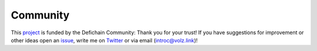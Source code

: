 .. _legal community:

Community
=========

This `project <https://github.com/DeFiCh/dfips/issues/133>`_ is funded by the Defichain Community:
Thank you for your trust! If you have suggestions for improvement or
other ideas open an `issue <https://github.com/eric-volz/DefichainPython/issues>`_, write me on
`Twitter <https://twitter.com/Intr0c>`_ or via email (`introc@volz.link <introc@volz.link>`_)!

.. tab:: Announcements

    .. admonition:: Announcement 01: Release v1.0.0
        :class: caution

        This is the first project announcement witch was published on reddit

    `Reddit: Announcement 1 <https://www.reddit.com/r/defiblockchain/comments/vob8om/the_defichain_python_library_has_reached_version/>`_

    |

    .. admonition:: Announcement 02: Release v2.0.0
        :class: caution

        Introduction of HDWallet

    `Reddit: Announcement 2 <https://www.reddit.com/r/defiblockchain/comments/y7icf1/the_defichain_python_library_implements_hdwallet/>`_

    |

    .. admonition:: Announcement 03: Bringing Python for Defichain to the next level!🚀🐍
        :class: caution

        Introduction of Transactions

    `Reddit: Announcement 3 <https://www.reddit.com/r/defiblockchain/comments/11zsod4/bringing_python_for_defichain_to_the_next_level/>`_


.. tab:: CFPs

    .. admonition:: CFP-2203-07: DeFiChain Python Library (1 800 DFI)
        :class: caution

        This is the application for the project

    `GitHub: CFP 1 <https://github.com/DeFiCh/dfips/issues/133>`_

    `Reddit: CFP 1 <https://www.reddit.com/r/defiblockchain/comments/tdhbj6/cfp_defichain_python_library_1800_dfi/>`_

    |

    .. admonition:: Defichain Python Library II (5000 DFI)
        :class: caution

        The second CFP for this project

    `GitHub: CFP 2 <https://github.com/DeFiCh/dfips/issues/234>`_

    `Reddit: CFP 2 <https://www.reddit.com/r/defiblockchain/comments/ynseds/cfp_defichain_python_library_ii_5000_dfi/>`_

